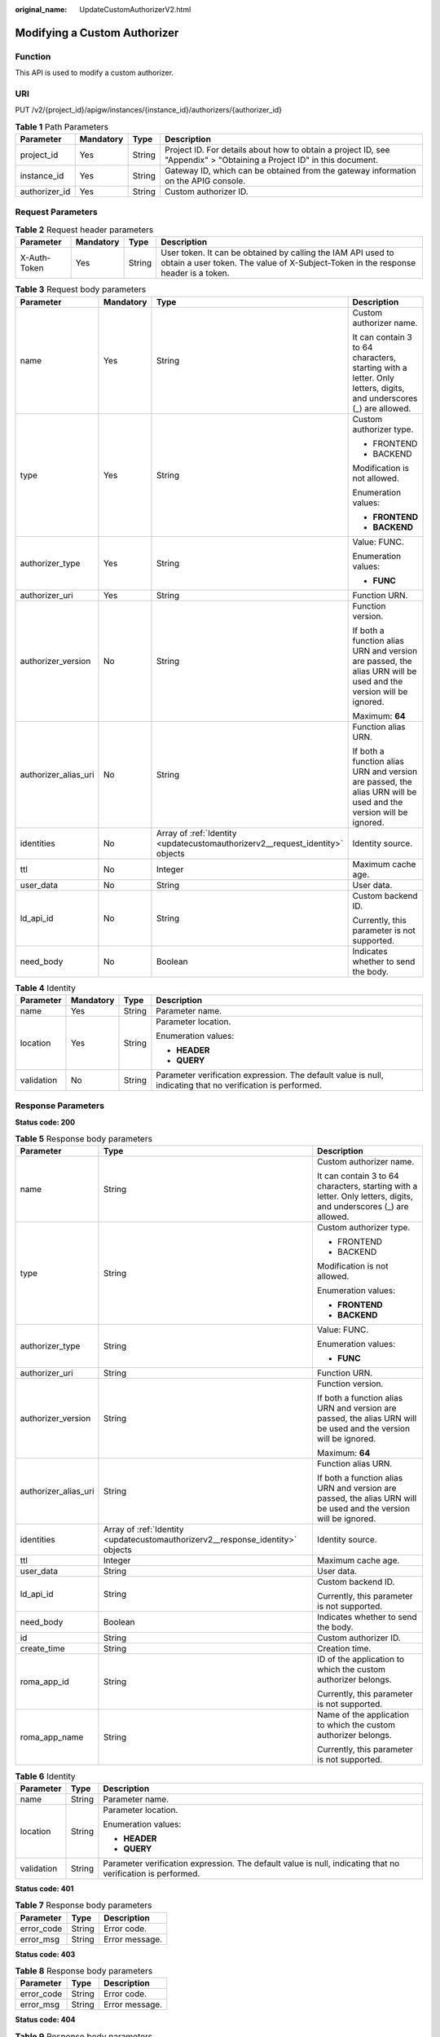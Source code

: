 :original_name: UpdateCustomAuthorizerV2.html

.. _UpdateCustomAuthorizerV2:

Modifying a Custom Authorizer
=============================

Function
--------

This API is used to modify a custom authorizer.

URI
---

PUT /v2/{project_id}/apigw/instances/{instance_id}/authorizers/{authorizer_id}

.. table:: **Table 1** Path Parameters

   +---------------+-----------+--------+-----------------------------------------------------------------------------------------------------------------------+
   | Parameter     | Mandatory | Type   | Description                                                                                                           |
   +===============+===========+========+=======================================================================================================================+
   | project_id    | Yes       | String | Project ID. For details about how to obtain a project ID, see "Appendix" > "Obtaining a Project ID" in this document. |
   +---------------+-----------+--------+-----------------------------------------------------------------------------------------------------------------------+
   | instance_id   | Yes       | String | Gateway ID, which can be obtained from the gateway information on the APIG console.                                   |
   +---------------+-----------+--------+-----------------------------------------------------------------------------------------------------------------------+
   | authorizer_id | Yes       | String | Custom authorizer ID.                                                                                                 |
   +---------------+-----------+--------+-----------------------------------------------------------------------------------------------------------------------+

Request Parameters
------------------

.. table:: **Table 2** Request header parameters

   +--------------+-----------+--------+----------------------------------------------------------------------------------------------------------------------------------------------------+
   | Parameter    | Mandatory | Type   | Description                                                                                                                                        |
   +==============+===========+========+====================================================================================================================================================+
   | X-Auth-Token | Yes       | String | User token. It can be obtained by calling the IAM API used to obtain a user token. The value of X-Subject-Token in the response header is a token. |
   +--------------+-----------+--------+----------------------------------------------------------------------------------------------------------------------------------------------------+

.. table:: **Table 3** Request body parameters

   +----------------------+-----------------+-------------------------------------------------------------------------------+-------------------------------------------------------------------------------------------------------------------+
   | Parameter            | Mandatory       | Type                                                                          | Description                                                                                                       |
   +======================+=================+===============================================================================+===================================================================================================================+
   | name                 | Yes             | String                                                                        | Custom authorizer name.                                                                                           |
   |                      |                 |                                                                               |                                                                                                                   |
   |                      |                 |                                                                               | It can contain 3 to 64 characters, starting with a letter. Only letters, digits, and underscores (_) are allowed. |
   +----------------------+-----------------+-------------------------------------------------------------------------------+-------------------------------------------------------------------------------------------------------------------+
   | type                 | Yes             | String                                                                        | Custom authorizer type.                                                                                           |
   |                      |                 |                                                                               |                                                                                                                   |
   |                      |                 |                                                                               | -  FRONTEND                                                                                                       |
   |                      |                 |                                                                               |                                                                                                                   |
   |                      |                 |                                                                               | -  BACKEND                                                                                                        |
   |                      |                 |                                                                               |                                                                                                                   |
   |                      |                 |                                                                               | Modification is not allowed.                                                                                      |
   |                      |                 |                                                                               |                                                                                                                   |
   |                      |                 |                                                                               | Enumeration values:                                                                                               |
   |                      |                 |                                                                               |                                                                                                                   |
   |                      |                 |                                                                               | -  **FRONTEND**                                                                                                   |
   |                      |                 |                                                                               |                                                                                                                   |
   |                      |                 |                                                                               | -  **BACKEND**                                                                                                    |
   +----------------------+-----------------+-------------------------------------------------------------------------------+-------------------------------------------------------------------------------------------------------------------+
   | authorizer_type      | Yes             | String                                                                        | Value: FUNC.                                                                                                      |
   |                      |                 |                                                                               |                                                                                                                   |
   |                      |                 |                                                                               | Enumeration values:                                                                                               |
   |                      |                 |                                                                               |                                                                                                                   |
   |                      |                 |                                                                               | -  **FUNC**                                                                                                       |
   +----------------------+-----------------+-------------------------------------------------------------------------------+-------------------------------------------------------------------------------------------------------------------+
   | authorizer_uri       | Yes             | String                                                                        | Function URN.                                                                                                     |
   +----------------------+-----------------+-------------------------------------------------------------------------------+-------------------------------------------------------------------------------------------------------------------+
   | authorizer_version   | No              | String                                                                        | Function version.                                                                                                 |
   |                      |                 |                                                                               |                                                                                                                   |
   |                      |                 |                                                                               | If both a function alias URN and version are passed, the alias URN will be used and the version will be ignored.  |
   |                      |                 |                                                                               |                                                                                                                   |
   |                      |                 |                                                                               | Maximum: **64**                                                                                                   |
   +----------------------+-----------------+-------------------------------------------------------------------------------+-------------------------------------------------------------------------------------------------------------------+
   | authorizer_alias_uri | No              | String                                                                        | Function alias URN.                                                                                               |
   |                      |                 |                                                                               |                                                                                                                   |
   |                      |                 |                                                                               | If both a function alias URN and version are passed, the alias URN will be used and the version will be ignored.  |
   +----------------------+-----------------+-------------------------------------------------------------------------------+-------------------------------------------------------------------------------------------------------------------+
   | identities           | No              | Array of :ref:`Identity <updatecustomauthorizerv2__request_identity>` objects | Identity source.                                                                                                  |
   +----------------------+-----------------+-------------------------------------------------------------------------------+-------------------------------------------------------------------------------------------------------------------+
   | ttl                  | No              | Integer                                                                       | Maximum cache age.                                                                                                |
   +----------------------+-----------------+-------------------------------------------------------------------------------+-------------------------------------------------------------------------------------------------------------------+
   | user_data            | No              | String                                                                        | User data.                                                                                                        |
   +----------------------+-----------------+-------------------------------------------------------------------------------+-------------------------------------------------------------------------------------------------------------------+
   | ld_api_id            | No              | String                                                                        | Custom backend ID.                                                                                                |
   |                      |                 |                                                                               |                                                                                                                   |
   |                      |                 |                                                                               | Currently, this parameter is not supported.                                                                       |
   +----------------------+-----------------+-------------------------------------------------------------------------------+-------------------------------------------------------------------------------------------------------------------+
   | need_body            | No              | Boolean                                                                       | Indicates whether to send the body.                                                                               |
   +----------------------+-----------------+-------------------------------------------------------------------------------+-------------------------------------------------------------------------------------------------------------------+

.. _updatecustomauthorizerv2__request_identity:

.. table:: **Table 4** Identity

   +-----------------+-----------------+-----------------+-------------------------------------------------------------------------------------------------------------+
   | Parameter       | Mandatory       | Type            | Description                                                                                                 |
   +=================+=================+=================+=============================================================================================================+
   | name            | Yes             | String          | Parameter name.                                                                                             |
   +-----------------+-----------------+-----------------+-------------------------------------------------------------------------------------------------------------+
   | location        | Yes             | String          | Parameter location.                                                                                         |
   |                 |                 |                 |                                                                                                             |
   |                 |                 |                 | Enumeration values:                                                                                         |
   |                 |                 |                 |                                                                                                             |
   |                 |                 |                 | -  **HEADER**                                                                                               |
   |                 |                 |                 |                                                                                                             |
   |                 |                 |                 | -  **QUERY**                                                                                                |
   +-----------------+-----------------+-----------------+-------------------------------------------------------------------------------------------------------------+
   | validation      | No              | String          | Parameter verification expression. The default value is null, indicating that no verification is performed. |
   +-----------------+-----------------+-----------------+-------------------------------------------------------------------------------------------------------------+

Response Parameters
-------------------

**Status code: 200**

.. table:: **Table 5** Response body parameters

   +-----------------------+--------------------------------------------------------------------------------+-------------------------------------------------------------------------------------------------------------------+
   | Parameter             | Type                                                                           | Description                                                                                                       |
   +=======================+================================================================================+===================================================================================================================+
   | name                  | String                                                                         | Custom authorizer name.                                                                                           |
   |                       |                                                                                |                                                                                                                   |
   |                       |                                                                                | It can contain 3 to 64 characters, starting with a letter. Only letters, digits, and underscores (_) are allowed. |
   +-----------------------+--------------------------------------------------------------------------------+-------------------------------------------------------------------------------------------------------------------+
   | type                  | String                                                                         | Custom authorizer type.                                                                                           |
   |                       |                                                                                |                                                                                                                   |
   |                       |                                                                                | -  FRONTEND                                                                                                       |
   |                       |                                                                                |                                                                                                                   |
   |                       |                                                                                | -  BACKEND                                                                                                        |
   |                       |                                                                                |                                                                                                                   |
   |                       |                                                                                | Modification is not allowed.                                                                                      |
   |                       |                                                                                |                                                                                                                   |
   |                       |                                                                                | Enumeration values:                                                                                               |
   |                       |                                                                                |                                                                                                                   |
   |                       |                                                                                | -  **FRONTEND**                                                                                                   |
   |                       |                                                                                |                                                                                                                   |
   |                       |                                                                                | -  **BACKEND**                                                                                                    |
   +-----------------------+--------------------------------------------------------------------------------+-------------------------------------------------------------------------------------------------------------------+
   | authorizer_type       | String                                                                         | Value: FUNC.                                                                                                      |
   |                       |                                                                                |                                                                                                                   |
   |                       |                                                                                | Enumeration values:                                                                                               |
   |                       |                                                                                |                                                                                                                   |
   |                       |                                                                                | -  **FUNC**                                                                                                       |
   +-----------------------+--------------------------------------------------------------------------------+-------------------------------------------------------------------------------------------------------------------+
   | authorizer_uri        | String                                                                         | Function URN.                                                                                                     |
   +-----------------------+--------------------------------------------------------------------------------+-------------------------------------------------------------------------------------------------------------------+
   | authorizer_version    | String                                                                         | Function version.                                                                                                 |
   |                       |                                                                                |                                                                                                                   |
   |                       |                                                                                | If both a function alias URN and version are passed, the alias URN will be used and the version will be ignored.  |
   |                       |                                                                                |                                                                                                                   |
   |                       |                                                                                | Maximum: **64**                                                                                                   |
   +-----------------------+--------------------------------------------------------------------------------+-------------------------------------------------------------------------------------------------------------------+
   | authorizer_alias_uri  | String                                                                         | Function alias URN.                                                                                               |
   |                       |                                                                                |                                                                                                                   |
   |                       |                                                                                | If both a function alias URN and version are passed, the alias URN will be used and the version will be ignored.  |
   +-----------------------+--------------------------------------------------------------------------------+-------------------------------------------------------------------------------------------------------------------+
   | identities            | Array of :ref:`Identity <updatecustomauthorizerv2__response_identity>` objects | Identity source.                                                                                                  |
   +-----------------------+--------------------------------------------------------------------------------+-------------------------------------------------------------------------------------------------------------------+
   | ttl                   | Integer                                                                        | Maximum cache age.                                                                                                |
   +-----------------------+--------------------------------------------------------------------------------+-------------------------------------------------------------------------------------------------------------------+
   | user_data             | String                                                                         | User data.                                                                                                        |
   +-----------------------+--------------------------------------------------------------------------------+-------------------------------------------------------------------------------------------------------------------+
   | ld_api_id             | String                                                                         | Custom backend ID.                                                                                                |
   |                       |                                                                                |                                                                                                                   |
   |                       |                                                                                | Currently, this parameter is not supported.                                                                       |
   +-----------------------+--------------------------------------------------------------------------------+-------------------------------------------------------------------------------------------------------------------+
   | need_body             | Boolean                                                                        | Indicates whether to send the body.                                                                               |
   +-----------------------+--------------------------------------------------------------------------------+-------------------------------------------------------------------------------------------------------------------+
   | id                    | String                                                                         | Custom authorizer ID.                                                                                             |
   +-----------------------+--------------------------------------------------------------------------------+-------------------------------------------------------------------------------------------------------------------+
   | create_time           | String                                                                         | Creation time.                                                                                                    |
   +-----------------------+--------------------------------------------------------------------------------+-------------------------------------------------------------------------------------------------------------------+
   | roma_app_id           | String                                                                         | ID of the application to which the custom authorizer belongs.                                                     |
   |                       |                                                                                |                                                                                                                   |
   |                       |                                                                                | Currently, this parameter is not supported.                                                                       |
   +-----------------------+--------------------------------------------------------------------------------+-------------------------------------------------------------------------------------------------------------------+
   | roma_app_name         | String                                                                         | Name of the application to which the custom authorizer belongs.                                                   |
   |                       |                                                                                |                                                                                                                   |
   |                       |                                                                                | Currently, this parameter is not supported.                                                                       |
   +-----------------------+--------------------------------------------------------------------------------+-------------------------------------------------------------------------------------------------------------------+

.. _updatecustomauthorizerv2__response_identity:

.. table:: **Table 6** Identity

   +-----------------------+-----------------------+-------------------------------------------------------------------------------------------------------------+
   | Parameter             | Type                  | Description                                                                                                 |
   +=======================+=======================+=============================================================================================================+
   | name                  | String                | Parameter name.                                                                                             |
   +-----------------------+-----------------------+-------------------------------------------------------------------------------------------------------------+
   | location              | String                | Parameter location.                                                                                         |
   |                       |                       |                                                                                                             |
   |                       |                       | Enumeration values:                                                                                         |
   |                       |                       |                                                                                                             |
   |                       |                       | -  **HEADER**                                                                                               |
   |                       |                       |                                                                                                             |
   |                       |                       | -  **QUERY**                                                                                                |
   +-----------------------+-----------------------+-------------------------------------------------------------------------------------------------------------+
   | validation            | String                | Parameter verification expression. The default value is null, indicating that no verification is performed. |
   +-----------------------+-----------------------+-------------------------------------------------------------------------------------------------------------+

**Status code: 401**

.. table:: **Table 7** Response body parameters

   ========== ====== ==============
   Parameter  Type   Description
   ========== ====== ==============
   error_code String Error code.
   error_msg  String Error message.
   ========== ====== ==============

**Status code: 403**

.. table:: **Table 8** Response body parameters

   ========== ====== ==============
   Parameter  Type   Description
   ========== ====== ==============
   error_code String Error code.
   error_msg  String Error message.
   ========== ====== ==============

**Status code: 404**

.. table:: **Table 9** Response body parameters

   ========== ====== ==============
   Parameter  Type   Description
   ========== ====== ==============
   error_code String Error code.
   error_msg  String Error message.
   ========== ====== ==============

**Status code: 500**

.. table:: **Table 10** Response body parameters

   ========== ====== ==============
   Parameter  Type   Description
   ========== ====== ==============
   error_code String Error code.
   error_msg  String Error message.
   ========== ====== ==============

Example Requests
----------------

.. code-block::

   {
     "name" : "Authorizer_demo",
     "type" : "FRONTEND",
     "authorizer_type" : "FUNC",
     "authorizer_uri" : "urn:fss:xx-xxx:106506b9a92342df9a5025fc12351cfc:function:defau:apigDemo_1592617458814",
     "authorizer_version" : "v1",
     "authorizer_alias_uri" : "urn:fss:xx-xxx-4:106506b9a92342df9a5025fc12351cfc:function:defau:apigDemo_1592617458814:!v1",
     "user_data" : "authorizer_test",
     "identities" : [ {
       "name" : "header",
       "location" : "HEADER"
     } ]
   }

Example Responses
-----------------

**Status code: 200**

OK

.. code-block::

   {
     "name" : "Authorizer_demo",
     "type" : "FRONTEND",
     "authorizer_type" : "FUNC",
     "authorizer_uri" : "urn:fss:xx-xxx-4:106506b9a92342df9a5025fc12351cfc:function:defau:apigDemo_1592617458814",
     "authorizer_version" : "v1",
     "authorizer_alias_uri" : "urn:fss:xx-xxx-4:106506b9a92342df9a5025fc12351cfc:function:defau:apigDemo_1592617458814:!v1",
     "identities" : [ {
       "name" : "header",
       "location" : "HEADER"
     } ],
     "ttl" : 5,
     "user_data" : "authorizer_test",
     "id" : "0d982c1ac3da493dae47627b6439fc5c",
     "create_time" : "2020-07-08T03:27:52.000+0000"
   }

**Status code: 401**

Unauthorized

.. code-block::

   {
     "error_code" : "APIG.1002",
     "error_msg" : "Incorrect token or token resolution failed"
   }

**Status code: 403**

Forbidden

.. code-block::

   {
     "error_code" : "APIG.1005",
     "error_msg" : "No permissions to request this method"
   }

**Status code: 404**

Not Found

.. code-block::

   {
     "error_code" : "APIG.3081",
     "error_msg" : "authorizer with id: 0d982c1ac3da493dae47627b6439fc5c not found"
   }

**Status code: 500**

Internal Server Error

.. code-block::

   {
     "error_code" : "APIG.9999",
     "error_msg" : "System error"
   }

Status Codes
------------

=========== =====================
Status Code Description
=========== =====================
200         OK
401         Unauthorized
403         Forbidden
404         Not Found
500         Internal Server Error
=========== =====================

Error Codes
-----------

See :ref:`Error Codes <errorcode>`.
